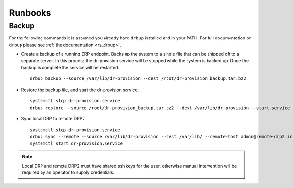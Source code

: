 .. Copyright (c) 2017 RackN Inc.
.. Licensed under the Apache License, Version 2.0 (the "License");
.. Digital Rebar Provision documentation under Digital Rebar master license
.. index::
  pair: Digital Rebar Provision; Operational Runbooks


Runbooks
++++++++

.. _rs_runbook_backup:

Backup
------
For the following commands it is assumed you already have ``drbup`` installed and in your PATH. For full documentation on ``drbup`` please see :ref:`the documentation <rs_drbup>`.

* Create a backup of a running DRP endpoint. Backs up the system to a single file that can be shipped off to a separate server. In this process the dr-provision service will be stopped while the system is backed up. Once the backup is complete the service will be restarted.

  ::

    drbup backup --source /var/lib/dr-provision --dest /root/dr-provision_backup.tar.bz2



* Restore the backup file, and start the dr-provision service.

  ::

    systemctl stop dr-provision.service
    drbup restore --source /root/dr-provision_backup.tar.bz2 --dest /var/lib/dr-provision --start-service

* Sync local DRP to remote DRP2

  ::

    systemctl stop dr-provision.service
    drbup sync --remote --source /var/lib/dr-provision --dest /var/lib/ --remote-host admin@remote-drp2.internal
    systemctl start dr-provision.service

.. note:: Local DRP and remote DRP2 must have shared ssh keys for the user, otherwise manual intervention will be required by an operator to supply credentials.
